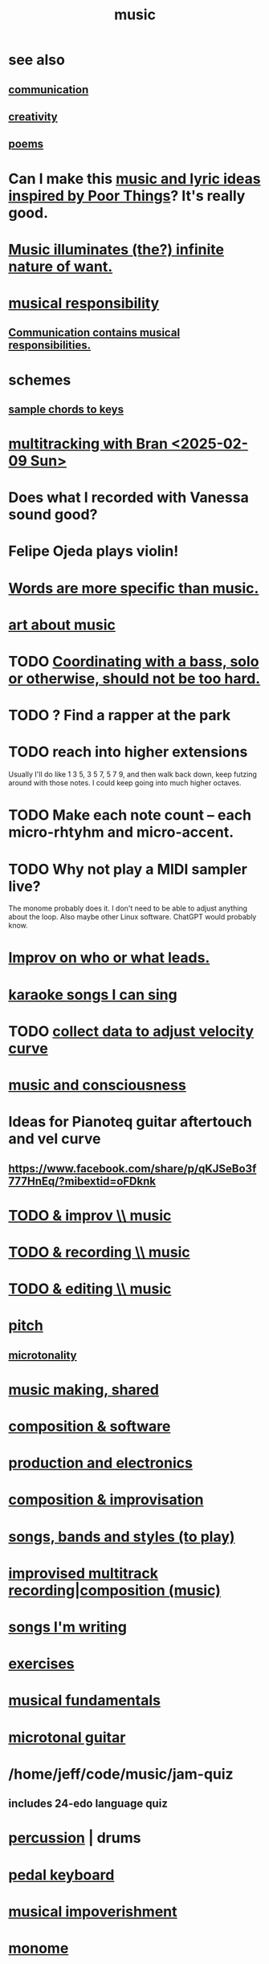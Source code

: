 :PROPERTIES:
:ID:       3e92ff4d-195a-4121-aa6c-13b83b303391
:END:
#+title: music
* see also
** [[id:caefb984-a505-49ac-b6ce-c0307b38b3e4][communication]]
** [[id:23f44ea1-7b89-4cdf-954d-770ca1483264][creativity]]
** [[id:f582adf8-17e3-429f-ad70-c1243694d0ea][poems]]
* Can I make this [[id:f58a9d59-2192-4075-963c-6133bf39b538][music and lyric ideas inspired by Poor Things]]? It's really good.
* [[id:681da8ea-6f33-4f55-9d47-67256f576955][Music illuminates (the?) infinite nature of want.]]
* [[id:1714269c-56fc-4c72-9faa-eebf49c6a07f][musical responsibility]]
** [[id:3b8b9e73-2244-4e2f-a05c-ea6f5895b861][Communication contains musical responsibilities.]]
* schemes
** [[id:e86385c5-1302-47f9-b657-307d3e1849b3][sample chords to keys]]
* [[id:62e3c8b4-3b9c-477e-838e-dcb67a3ad2d4][multitracking with Bran <2025-02-09 Sun>]]
* Does what I recorded with Vanessa sound good?
* Felipe Ojeda plays violin!
* [[id:b22c1e2a-7fa6-4f02-b2a6-cc99219fe533][Words are more specific than music.]]
* [[id:fd6482bd-e97d-4358-9d2b-5ae0f1cc9522][art about music]]
* TODO [[id:0a6566e9-3ab6-4fd1-b066-f37d2ad3f603][Coordinating with a bass, solo or otherwise, should not be too hard.]]
* TODO ? Find a rapper at the park
* TODO reach into higher extensions
  Usually I'll do like 1 3 5, 3 5 7, 5 7 9,
  and then walk back down, keep futzing around with those notes.
  I could keep going into much higher octaves.
* TODO Make each note count -- each micro-rhtyhm and micro-accent.
* TODO Why not play a MIDI sampler live?
  The monome probably does it.
  I don't need to be able to adjust anything about the loop.
  Also maybe other Linux software.
  ChatGPT would probably know.
* [[id:538dc9f8-3d2b-4aca-9884-1eb697a8b7b4][Improv on who or what leads.]]
* [[id:3178090b-f91f-4975-b3c1-02f966270252][karaoke songs I can sing]]
* TODO [[id:bb22c6e3-cd16-4e22-85ef-cd83ee03c7fa][collect data to adjust velocity curve]]
* [[id:01104862-9949-4373-a7d3-5472596d0f99][music and consciousness]]
* Ideas for Pianoteq guitar aftertouch and vel curve
** https://www.facebook.com/share/p/qKJSeBo3f777HnEq/?mibextid=oFDknk
* [[id:622380e5-1a51-4fc3-81e0-096fac60f020][TODO & improv \\ music]]
* [[id:bd4cc7de-0fd4-4aaf-b478-2eed42cf803a][TODO & recording \\ music]]
* [[id:46510917-a6b6-442b-aed1-8b64bf6bfb77][TODO & editing \\ music]]
* [[id:a7c0c661-120a-4e78-9c55-bd2a718a3503][pitch]]
** [[id:97e78830-11c4-4736-afc3-4669fd94ee2e][microtonality]]
* [[id:e3884e9b-a4ae-4572-8317-7c7030df0b7d][music making, shared]]
* [[id:1a7c1761-5d28-4b98-a5f0-1d6651cea8f6][composition & software]]
* [[id:5f1ccc68-6200-4b70-b1e4-8e185ea64322][production and electronics]]
* [[id:3122b24d-3a03-43e6-ae58-e2247d51a1b6][composition & improvisation]]
* [[id:1b8a682a-db24-42f7-b79a-c615baac7fed][songs, bands and styles (to play)]]
* [[id:a2c9fc96-2d00-47bf-88ee-98cc94a3bb58][improvised multitrack recording|composition (music)]]
* [[id:67417da7-7dd4-4955-879b-a7699202758d][songs I'm writing]]
* [[id:4606bf23-6261-4596-95bc-faf1e9d64b3d][exercises]]
* [[id:361aa2f3-ae91-42c1-b943-0735eb0983af][musical fundamentals]]
* [[id:0fb050fc-28b8-48a6-914b-6d5970490d46][microtonal guitar]]
* /home/jeff/code/music/jam-quiz
** includes 24-edo language quiz
* [[id:b8ec037a-fe0a-4567-adff-4e1c01b3aef6][percussion]] | drums
* [[id:9235c590-2978-4e82-9af4-024c7b296ce2][pedal keyboard]]
* [[id:301dba4e-1eac-4a37-ba88-0398f940aba5][musical impoverishment]]
* [[id:1c6c1f7e-e33c-4342-870d-9029d389f17f][monome]]
* aborted
** [[id:e997f14b-7bdf-4545-a90e-f64db4e8a5b3][22-edo guitar (shopping)]]
** [[id:3c5597b0-3260-44fe-9c49-03a3f791171c][Expression Pedals to USB]]
** Cam's challenge
*** in 46-edo, play 0-17-32
    because it's pretty harmonic (both are flat)
    and it has the biggest possible vertical range on the Lumatone
    (in my 4x7 tuning).
* dubious
** When there's a surprise minor third, I like it not in the bass.
